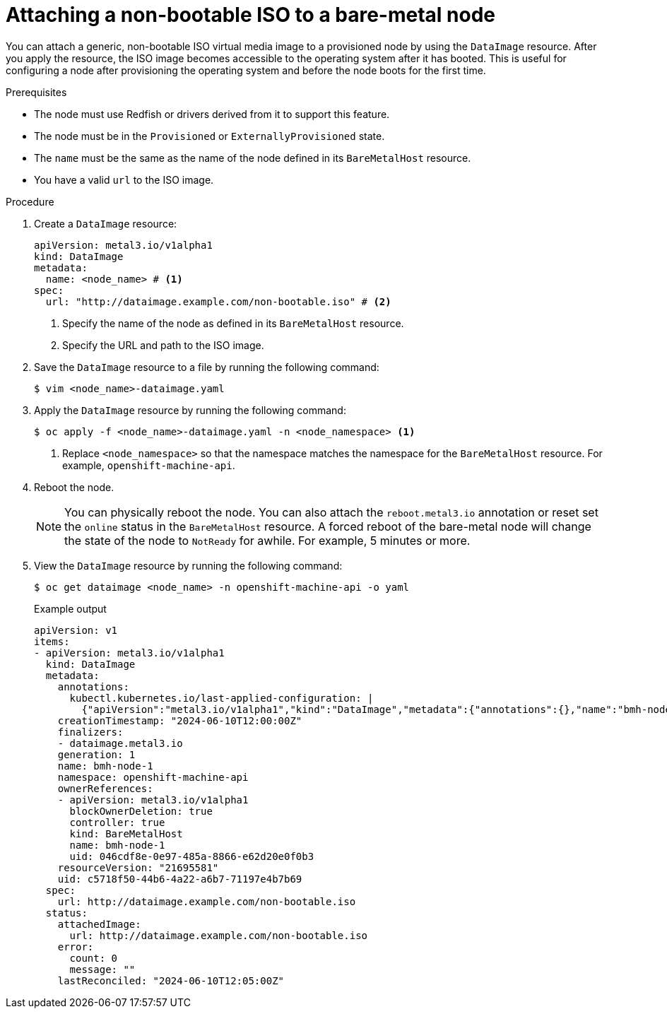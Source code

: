 // This module is included in the following assemblies: 
//
// * post_installation_configuration/bare-metal-configuration.adoc

:_mod-docs-content-type: PROCEDURE
[id="attaching-a-non-bootable-iso-to-a-bare-metal-node_{context}"]
= Attaching a non-bootable ISO to a bare-metal node

You can attach a generic, non-bootable ISO virtual media image to a provisioned node by using the `DataImage` resource. After you apply the resource, the ISO image becomes accessible to the operating system after it has booted. This is useful for configuring a node after provisioning the operating system and before the node boots for the first time.

.Prerequisites

* The node must use Redfish or drivers derived from it to support this feature.
* The node must be in the `Provisioned` or `ExternallyProvisioned` state.
* The `name` must be the same as the name of the node defined in its `BareMetalHost` resource.
* You have a valid `url` to the ISO image.

.Procedure

. Create a `DataImage` resource:
+
[source,yaml]
----
apiVersion: metal3.io/v1alpha1
kind: DataImage
metadata:
  name: <node_name> # <1>
spec:
  url: "http://dataimage.example.com/non-bootable.iso" # <2>
----
<1> Specify the name of the node as defined in its `BareMetalHost` resource.
<2> Specify the URL and path to the ISO image.

. Save the `DataImage` resource to a file by running the following command:
+
[source,terminal]
----
$ vim <node_name>-dataimage.yaml
----

. Apply the `DataImage` resource by running the following command:
+
[source,terminal]
----
$ oc apply -f <node_name>-dataimage.yaml -n <node_namespace> <1>
----
<1> Replace `<node_namespace>` so that the namespace matches the namespace for the `BareMetalHost` resource. For example, `openshift-machine-api`.

. Reboot the node. 
+
[NOTE]
====
You can physically reboot the node. You can also attach the `reboot.metal3.io` annotation or reset set the `online` status in the `BareMetalHost` resource. A forced reboot of the bare-metal node will change the state of the node to `NotReady` for awhile. For example, 5 minutes or more.
====

. View the `DataImage` resource by running the following command:
+
[source,terminal]
----
$ oc get dataimage <node_name> -n openshift-machine-api -o yaml
----
+
.Example output
[source,yaml]
----
apiVersion: v1
items:
- apiVersion: metal3.io/v1alpha1
  kind: DataImage
  metadata:
    annotations:
      kubectl.kubernetes.io/last-applied-configuration: |
        {"apiVersion":"metal3.io/v1alpha1","kind":"DataImage","metadata":{"annotations":{},"name":"bmh-node-1","namespace":"openshift-machine-api"},"spec":{"url":"http://dataimage.example.com/non-bootable.iso"}}
    creationTimestamp: "2024-06-10T12:00:00Z"
    finalizers:
    - dataimage.metal3.io
    generation: 1
    name: bmh-node-1
    namespace: openshift-machine-api
    ownerReferences:
    - apiVersion: metal3.io/v1alpha1
      blockOwnerDeletion: true
      controller: true
      kind: BareMetalHost
      name: bmh-node-1
      uid: 046cdf8e-0e97-485a-8866-e62d20e0f0b3
    resourceVersion: "21695581"
    uid: c5718f50-44b6-4a22-a6b7-71197e4b7b69
  spec:
    url: http://dataimage.example.com/non-bootable.iso
  status:
    attachedImage:
      url: http://dataimage.example.com/non-bootable.iso
    error:
      count: 0
      message: ""
    lastReconciled: "2024-06-10T12:05:00Z"
----
